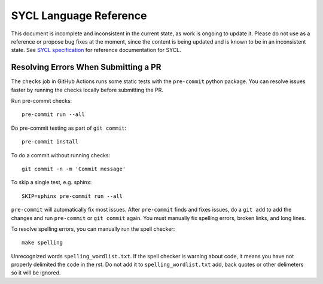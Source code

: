 ..
  Copyright 2020 The Khronos Group Inc.
  SPDX-License-Identifier: CC-BY-4.0

==========================
 SYCL Language Reference
==========================

.. image:: https://github.com/KhronosGroup/SYCL_Reference/actions/workflows/checks.yml/badge.svg
   :target: https://github.com/KhronosGroup/SYCL_Reference/actions/workflows/checks.yml

This document is incomplete and inconsistent in the current state, as
work is ongoing to update it.  Please do not use as a reference or
propose bug fixes at the moment, since the content is being updated
and is known to be in an inconsistent state. See `SYCL specification`_
for reference documentation for SYCL.

Resolving Errors When Submitting a PR
=====================================

The ``checks`` job in GitHub Actions runs some static tests with the
``pre-commit`` python package. You can resolve issues faster by
running the checks locally before submitting the PR.

Run pre-commit checks::

  pre-commit run --all

Do pre-commit testing as part of ``git commit``::

  pre-commit install

To do a commit without running checks::

  git commit -n -m 'Commit message'

To skip a single test, e.g. sphinx::

  SKIP=sphinx pre-commit run --all

``pre-commit`` will automatically fix most issues. After
``pre-commit`` finds and fixes issues, do a ``git add`` to add the
changes and run ``pre-commit`` or ``git commit`` again. You must
manually fix spelling errors, broken links, and long lines.

To resolve spelling errors, you can manually run the spell checker::

  make spelling

Unrecognized words ``spelling_wordlist.txt``. If the spell checker is
warning about code, it means you have not properly delimited the code
in the rst. Do not add it to ``spelling_wordlist.txt`` add, back
quotes or other delimeters so it will be ignored.

.. _`SYCL specification`: https://registry.khronos.org/SYCL/specs/sycl-2020/html/sycl-2020.html
